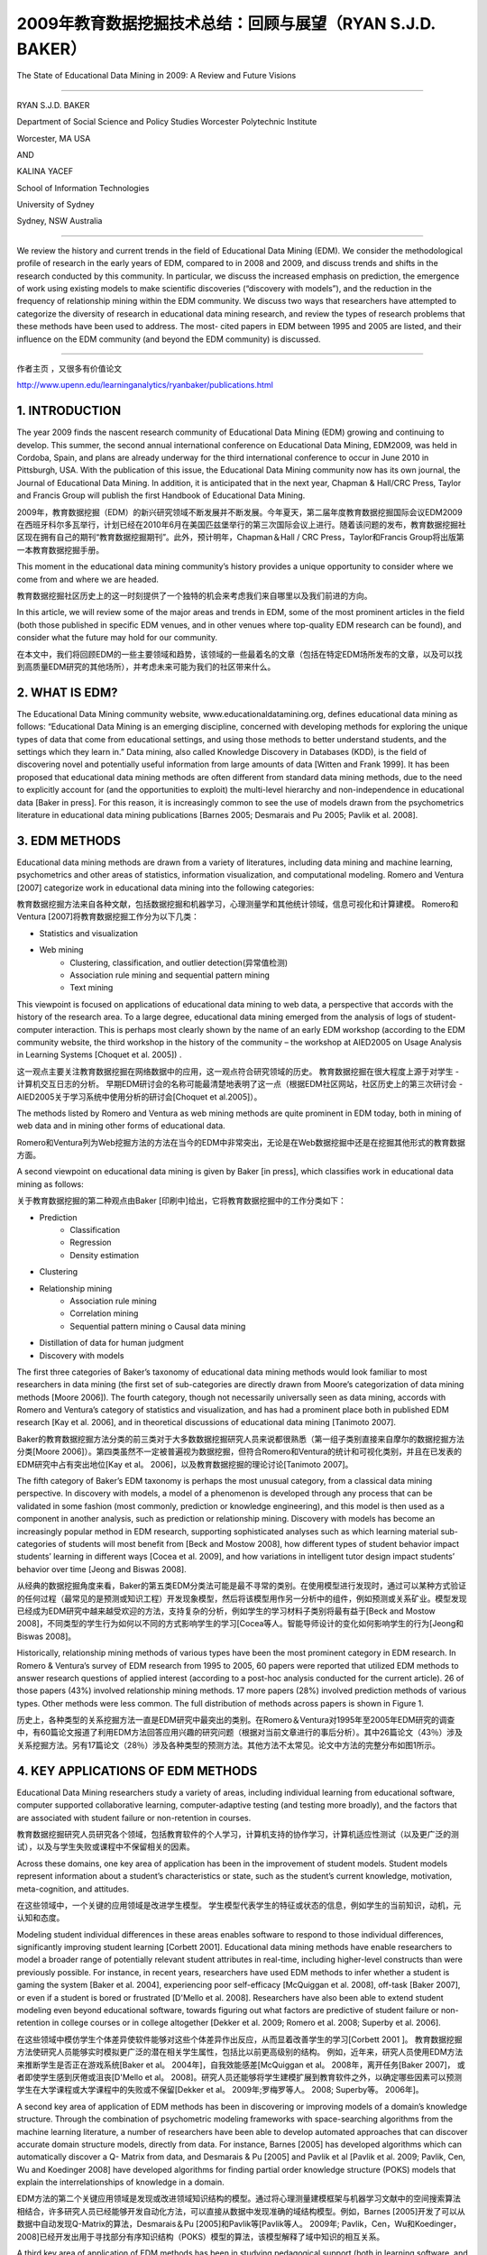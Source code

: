==========================================================================
2009年教育数据挖掘技术总结：回顾与展望（RYAN S.J.D. BAKER）
==========================================================================

The State of Educational Data Mining in 2009: A Review and Future Visions

----

RYAN S.J.D. BAKER

Department of Social Science and Policy Studies Worcester Polytechnic Institute

Worcester, MA USA

AND

KALINA YACEF

School of Information Technologies

University of Sydney

Sydney, NSW Australia

----

We review the history and current trends in the field of Educational Data Mining (EDM). We consider the methodological profile of research in the early years of EDM, compared to in 2008 and 2009, and discuss trends and shifts in the research conducted by this community. In particular, we discuss the increased emphasis on prediction, the emergence of work using existing models to make scientific discoveries (“discovery with models”), and the reduction in the frequency of relationship mining within the EDM community. We discuss two ways that researchers have attempted to categorize the diversity of research in educational data mining research, and review the types of research problems that these methods have been used to address. The most- cited papers in EDM between 1995 and 2005 are listed, and their influence on the EDM community (and beyond the EDM community) is discussed.

----



作者主页 ，又很多有价值论文

http://www.upenn.edu/learninganalytics/ryanbaker/publications.html



1. INTRODUCTION
=================================

The year 2009 finds the nascent research community of Educational Data Mining (EDM) growing and continuing to develop.
This summer, the second annual international conference on Educational Data Mining, EDM2009, was held in Cordoba, Spain, and plans are already underway for the third international conference to occur in June 2010 in Pittsburgh, USA. With the publication of this issue, the Educational Data Mining community now has its own journal, the Journal of Educational Data Mining. In addition, it is anticipated that in the next year, Chapman & Hall/CRC Press, Taylor and Francis Group will publish the first Handbook of Educational Data Mining.

2009年，教育数据挖掘（EDM）的新兴研究领域不断发展并不断发展。今年夏天，第二届年度教育数据挖掘国际会议EDM2009在西班牙科尔多瓦举行，计划已经在2010年6月在美国匹兹堡举行的第三次国际会议上进行。随着该问题的发布，教育数据挖掘社区现在拥有自己的期刊“教育数据挖掘期刊”。此外，预计明年，Chapman＆Hall / CRC Press，Taylor和Francis Group将出版第一本教育数据挖掘手册。

This moment in the educational data mining community’s history provides a unique opportunity to consider where we come from and where we are headed.

教育数据挖掘社区历史上的这一时刻提供了一个独特的机会来考虑我们来自哪里以及我们前进的方向。

In this article, we will review some of the major areas and trends in EDM, some of the most prominent articles in the field (both those published in specific EDM venues, and in other venues where top-quality EDM research can be found), and consider what the future may hold for our community.

在本文中，我们将回顾EDM的一些主要领域和趋势，该领域的一些最着名的文章（包括在特定EDM场所发布的文章，以及可以找到高质量EDM研究的其他场所），并考虑未来可能为我们的社区带来什么。

2. WHAT IS EDM?
=================================


The Educational Data Mining community website, www.educationaldatamining.org, defines educational data mining as follows: “Educational Data Mining is an emerging discipline, concerned with developing methods for exploring the unique types of data that come from educational settings, and using those methods to better understand students, and the settings which they learn in.”
Data mining, also called Knowledge Discovery in Databases (KDD), is the field of discovering novel and potentially useful information from large amounts of data [Witten and Frank 1999]. It has been proposed that educational data mining methods are often different from standard data mining methods, due to the need to explicitly account for (and the opportunities to exploit) the multi-level hierarchy and non-independence in educational data [Baker in press]. For this reason, it is increasingly common to see the use of models drawn from the psychometrics literature in educational data mining publications [Barnes 2005; Desmarais and Pu 2005; Pavlik et al. 2008].


3. EDM METHODS
=================================
Educational data mining methods are drawn from a variety of literatures, including data mining and machine learning, psychometrics and other areas of statistics, information visualization, and computational modeling. Romero and Ventura [2007] categorize work in educational data mining into the following categories:

教育数据挖掘方法来自各种文献，包括数据挖掘和机器学习，心理测量学和其他统计领域，信息可视化和计算建模。 Romero和Ventura [2007]将教育数据挖掘工作分为以下几类：

* Statistics and visualization
* Web mining
    * Clustering, classification, and outlier detection(异常值检测)
    * Association rule mining and sequential pattern mining
    * Text mining

This viewpoint is focused on applications of educational data mining to web data, a perspective that accords with the history of the research area. To a large degree, educational data mining emerged from the analysis of logs of student-computer interaction. This is perhaps most clearly shown by the name of an early EDM workshop (according to the EDM community website, the third workshop in the history of the community – the workshop at AIED2005 on Usage Analysis in Learning Systems [Choquet et al. 2005]) .

这一观点主要关注教育数据挖掘在网络数据中的应用，这一观点符合研究领域的历史。 教育数据挖掘在很大程度上源于对学生 - 计算机交互日志的分析。 早期EDM研讨会的名称可能最清楚地表明了这一点（根据EDM社区网站，社区历史上的第三次研讨会 - AIED2005关于学习系统中使用分析的研讨会[Choquet et al.2005]）。

The methods listed by Romero and Ventura as web mining methods are quite prominent in EDM today, both in mining of web data and in mining other forms of educational data.

Romero和Ventura列为Web挖掘方法的方法在当今的EDM中非常突出，无论是在Web数据挖掘中还是在挖掘其他形式的教育数据方面。

A second viewpoint on educational data mining is given by Baker [in press], which classifies work in educational data mining as follows:

关于教育数据挖掘的第二种观点由Baker [印刷中]给出，它将教育数据挖掘中的工作分类如下：

* Prediction
    * Classification
    * Regression
    * Density estimation
* Clustering
* Relationship mining
    * Association rule mining
    * Correlation mining
    * Sequential pattern mining o Causal data mining
* Distillation of data for human judgment
* Discovery with models



The first three categories of Baker’s taxonomy of educational data mining methods would look familiar to most researchers in data mining (the first set of sub-categories are directly drawn from Moore’s categorization of data mining methods [Moore 2006]). The fourth category, though not necessarily universally seen as data mining, accords with Romero and Ventura’s category of statistics and visualization, and has had a prominent place both in published EDM research [Kay et al. 2006], and in theoretical discussions of educational data mining [Tanimoto 2007].



Baker的教育数据挖掘方法分类的前三类对于大多数数据挖掘研究人员来说都很熟悉（第一组子类别直接来自摩尔的数据挖掘方法分类[Moore 2006]）。第四类虽然不一定被普遍视为数据挖掘，但符合Romero和Ventura的统计和可视化类别，并且在已发表的EDM研究中占有突出地位[Kay et al。 2006]，以及教育数据挖掘的理论讨论[Tanimoto 2007]。

The fifth category of Baker’s EDM taxonomy is perhaps the most unusual category, from a classical data mining perspective. In discovery with models, a model of a phenomenon is developed through any process that can be validated in some fashion (most commonly, prediction or knowledge engineering), and this model is then used as a component in another analysis, such as prediction or relationship mining. Discovery with models has become an increasingly popular method in EDM research, supporting sophisticated analyses such as which learning material sub-categories of students will most benefit from [Beck and Mostow 2008], how different types of student behavior impact students’ learning in different ways [Cocea et al. 2009], and how variations in intelligent tutor design impact students’ behavior over time [Jeong and Biswas 2008].

从经典的数据挖掘角度来看，Baker的第五类EDM分类法可能是最不寻常的类别。在使用模型进行发现时，通过可以某种方式验证的任何过程（最常见的是预测或知识工程）开发现象模型，然后将该模型用作另一分析中的组件，例如预测或关系矿业。模型发现已经成为EDM研究中越来越受欢迎的方法，支持复杂的分析，例如学生的学习材料子类别将最有益于[Beck and Mostow 2008]，不同类型的学生行为如何以不同的方式影响学生的学习[Cocea等人。智能导师设计的变化如何影响学生的行为[Jeong和Biswas 2008]。


Historically, relationship mining methods of various types have been the most prominent category in EDM research. In Romero & Ventura’s survey of EDM research from 1995 to 2005, 60 papers were reported that utilized EDM methods to answer research questions of applied interest (according to a post-hoc analysis conducted for the current article). 26 of those papers (43%) involved relationship mining methods. 17 more papers (28%) involved prediction methods of various types. Other methods were less common. The full distribution of methods across papers is shown in Figure 1.

历史上，各种类型的关系挖掘方法一直是EDM研究中最突出的类别。在Romero＆Ventura对1995年至2005年EDM研究的调查中，有60篇论文报道了利用EDM方法回答应用兴趣的研究问题（根据对当前文章进行的事后分析）。其中26篇论文（43％）涉及关系挖掘方法。另有17篇论文（28％）涉及各种类型的预测方法。其他方法不太常见。论文中方法的完整分布如图1所示。




4. KEY APPLICATIONS OF EDM METHODS
===============================================
Educational Data Mining researchers study a variety of areas, including individual learning from educational software, computer supported collaborative learning, computer-adaptive testing (and testing more broadly), and the factors that are associated with student failure or non-retention in courses.

教育数据挖掘研究人员研究各个领域，包括教育软件的个人学习，计算机支持的协作学习，计算机适应性测试（以及更广泛的测试），以及与学生失败或课程中不保留相关的因素。

Across these domains, one key area of application has been in the improvement of student models. Student models represent information about a student’s characteristics or state, such as the student’s current knowledge, motivation, meta-cognition, and attitudes.

在这些领域中，一个关键的应用领域是改进学生模型。 学生模型代表学生的特征或状态的信息，例如学生的当前知识，动机，元认知和态度。

Modeling student individual differences in these areas enables software to respond to those individual differences,
significantly improving student learning [Corbett 2001].
Educational data mining methods have enable researchers to model a broader range of potentially relevant student attributes in real-time,
including higher-level constructs than were previously possible.
For instance, in recent years, researchers have used EDM methods to infer whether a student is gaming the system [Baker et al. 2004],
experiencing poor self-efficacy [McQuiggan et al. 2008], off-task [Baker 2007], or even if a student is bored or frustrated [D'Mello et al. 2008].
Researchers have also been able to extend student modeling even beyond educational software,
towards figuring out what factors are predictive of student failure or non-retention in college courses or in college altogether [Dekker et al. 2009;
Romero et al. 2008; Superby et al. 2006].

在这些领域中模仿学生个体差异使软件能够对这些个体差异作出反应，从而显着改善学生的学习[Corbett 2001 ]。
教育数据挖掘方法使研究人员能够实时模拟更广泛的潜在相关学生属性，包括比以前更高级别的结构。
例如，近年来，研究人员使用EDM方法来推断学生是否正在游戏系统[Baker et al。 2004年]，自我效能感差[McQuiggan et al。 2008年，离开任务[Baker 2007]，
或者即使学生感到厌倦或沮丧[D'Mello et al。 2008]。研究人员还能够将学生建模扩展到教育软件之外，以确定哪些因素可以预测学生在大学课程或大学课程中的失败或不保留[Dekker et al。 2009年;罗梅罗等人。 2008; Superby等。 2006年]。




A second key area of application of EDM methods has been in discovering or improving models of a domain’s knowledge structure. Through the combination of psychometric modeling frameworks with space-searching algorithms from the machine learning literature, a number of researchers have been able to develop automated approaches that can discover accurate domain structure models, directly from data. For instance, Barnes [2005] has developed algorithms which can automatically discover a Q- Matrix from data, and Desmarais & Pu [2005] and Pavlik et al [Pavlik et al. 2009; Pavlik, Cen, Wu and Koedinger 2008] have developed algorithms for finding partial order knowledge structure (POKS) models that explain the interrelationships of knowledge in a domain.

EDM方法的第二个关键应用领域是发现或改进领域知识结构的模型。通过将心理测量建模框架与机器学习文献中的空间搜索算法相结合，许多研究人员已经能够开发自动化方法，可以直接从数据中发现准确的域结构模型。例如，Barnes [2005]开发了可以从数据中自动发现Q-Matrix的算法，Desmarais＆Pu [2005]和Pavlik等[Pavlik等人。 2009年; Pavlik，Cen，Wu和Koedinger，2008]已经开发出用于寻找部分有序知识结构（POKS）模型的算法，该模型解释了域中知识的相互关系。




A third key area of application of EDM methods has been in studying pedagogical support
(both in learning software, and in other domains, such as collaborative learning behaviors),
towards discovering which types of pedagogical support are most effective,
either overall or for different groups of students or in different situations [Beck and Mostow 2008;
Pechenizkiy et al. 2008]. One popular method for studying pedagogical support is learning decomposition [Beck and Mostow 2008].
Learning decomposition fits exponential learning curves to performance data,
relating a student’s later success to the amount of each type of pedagogical support the student received up to that point.
The relative weights for each type of pedagogical support, in the best-fit model,
can be used to infer the relative effectiveness of each type of support for promoting learning.

EDM方法应用的第三个关键领域是研究教学支持（在学习软件和其他领域，如协作学习行为），以发现哪种类型的教学支持最有效，
无论是整体还是不同的群体学生或不同情况[Beck and Mostow 2008; Pechenizkiy等人。 2008]。
研究教学支持的一种流行方法是学习分解[Beck and Mostow 2008]。学习分解将指数学习曲线与绩效数据相吻合，
将学生之后的成功与学生收到的每种教学支持的数量联系起来。在最佳拟合模型中，每种类型的教学支持的相对权重可用于推断每种类型的支持对促进学习的相对有效性。


A fourth key area of application of EDM methods has been in looking for empirical evidence to refine and extend educational theories and well-known educational phenomena,
towards gaining deeper understanding of the key factors impacting learning, often with a view to design better learning systems.
For instance Gong, Rai and Heffernan [2009] investigated the impact of self-discipline on learning and found that,
hilst it correlated to higher incoming knowledge and fewer mistakes, the actual impact on learning was marginal.
Perera et al. [2009] used the Big 5 theory for teamwork as a driving theory to search for successful patterns of interaction within student teams.
Madhyastha and Tanimoto [2009] investigated the relationship between consistency and student performance with the aim to provide guidelines for scaffolding instruction, basing their work on prior theory on the implications of consistency in student behavior [Abelson 1968].


EDM方法的第四个关键应用领域是寻找经验证据来改进和扩展教育理论和众所周知的教育现象，以便更深入地了解影响学习的关键因素，通常是为了设计更好的学习系统。
例如，Gong，Rai和Heffernan [2009]调查了自律对学习的影响，发现虽然它与更高的知识和更少的错误相关，但对学习的实际影响是微不足道的。 Perera等人。
[2009]使用Big 5理论进行团队合作，作为一种驱动理论，在学生团队中寻找成功的互动模式。
Madhyastha和Tanimoto [2009]调查了一致性和学生表现之间的关系，旨在为脚手架教学提供指导，将他们的工作基于先前理论对学生行为一致性的影响[Abelson 1968]。


5. IMPORTANT TRENDS IN EDUCATIONAL DATA MINING RESEARCH
==========================================================

In this section, we consider how educational data mining has developed in recent years, and investigate what some of the major trends are in EDM research.
In order to investigate what the trends are, we analyze what researchers were studying previously, and what they are studying now,
towards understanding what is new and what attributes EDM research has had for some time.

在本节中，我们将考虑近年来教育数据挖掘的发展方向，并研究EDM研究中的一些主要趋势。
为了研究趋势是什么，我们分析了研究人员之前研究的内容，以及他们现在正在研究的内容，
了解什么是新的以及EDM研究在一段时间内具有的属性。



5.1 Prominent Papers From Early Years 早期著名论文
---------------------------------------------------------

One way to see where EDM has been is to look at which articles were the most influential in its early years. We have an excellent resource, in Romero and Ventura’s (2007) survey. This survey gives us a comprehensive list of papers, published between 1995 and 2005, which are seen as educational data mining by a prominent pair of authorities in EDM (beyond authoring several key papers in EDM, Romero and Ventura were conference chairs of EDM2009). To determine which articles were most influential, we use how many citations each paper received, a bibliometric or scientometric measure often used to indicate influence of papers, researchers, or institutions. As Bartneck and Hu [2009] have noted, Google Scholar, despite imperfections in its counting scheme, is the most comprehensive source for citations – particularly for the conferences which are essential for understanding Computer Science research.

了解EDM在哪里的一个方法是查看哪些文章在其早期最具影响力。我们在Romero和Ventura（2007）的调查中拥有优秀的资源。这项调查为我们提供了一份1995年至2005年期间发表的综合论文清单，这些论文被EDM中的一个主要权威机构视为教育数据挖掘（除了在EDM中发表几篇关键论文，Romero和Ventura都是EDM2009的会议主席）。为了确定哪些文章最具影响力，我们使用每篇论文收到的引文数量，通常用于表明论文，研究人员或机构影响的文献计量学或科学计量学指标。正如Bartneck和Hu [2009]所指出的那样，尽管计算方案存在不完善之处，谷歌学者仍然是最全面的引用来源 - 特别是对于理解计算机科学研究必不可少的会议。

The top 8 most cited applied papers in Romero and Ventura’s survey (as of September 9, 2009) are listed in Table 1. These articles have been highly influential, both on educational data mining researchers, and on related fields; as such, they exemplify many of the key trends in our research community.

罗梅罗和文图拉的调查（截至2009年9月9日）中引用率最高的8篇论文列于表1.这些文章对教育数据挖掘研究人员和相关领域都具有很高的影响力;因此，它们体现了我们研究界的许多关键趋势。

The most cited article, [Zaïane 2001], suggests an application for data mining, using it to study on-line courses. This article proposes and evangelizes EDM’s usefulness, and in this fashion was highly influential to the formation of our community.

引用最多的文章[Zaïane2001]提出了数据挖掘的应用，用它来研究在线课程。本文提出并传播了EDM的用处，并以这种方式对我们社区的形成产生了极大的影响。



The second and fourth most cited articles, [Zaïane 2002] and [Tang and McCalla 2005] center around how educational data mining methods (specifically association rules, and clustering to support collaborative filtering) can support the development of more sensitive and effective e-learning systems. As in his other paper in this list, Zaiane makes a detailed and influential proposal as to how educational data mining methods can make an impact on e-learning systems. Tang and McCalla report an instantiation of such a system, which integrates clustering and collaborative filtering to recommend content to students. The authors present a study conducted with simulated students; successful evaluation of the system with real students is presented in [Tang and McCalla 2004].

引用的第二和第四篇文章[Zaïane2002]和[Tang and McCalla 2005]围绕教育数据挖掘方法（特别是关联规则和支持协同过滤的聚类）如何支持更敏感和有效的电子学习的发展系统。正如在此列表中的其他论文中一样，Zaiane就教育数据挖掘方法如何对电子学习系统产生影响提出了详细而有影响力的建议。 Tang和McCalla报告了这种系统的实例化，该系统集成了聚类和协同过滤，以向学生推荐内容。作者提出了一个模拟学生的研究;在[Tang and McCalla 2004]中提出了对真实学生系统的成功评价。


The third most-cited article, [Baker, Corbett and Koedinger 2004] gives a case study on how educational data mining methods (specifically prediction methods) can be used to open new research areas, in this case the scientific study of gaming the system (attempting to succeed in an interactive learning environment by exploiting properties of the system rather than by learning the material). Though this topic had seen some prior interest (including [Aleven and Koedinger 2001; Schofield 1995; Tait et al. 1973]), publication and research into this topic exploded after it became clear that educational data mining now opened this topic to concrete, quantitative, and fine-grained analysis.

第三个被引用次数最多的文章[Baker，Corbett和Koedinger 2004]给出了一个案例研究，说明教育数据挖掘方法（特别是预测方法）如何用于开辟新的研究领域，在这种情况下是博弈系统的科学研究（通过利用系统的属性而不是通过学习材料来尝试在交互式学习环境中取得成功。虽然这个话题已经引起了一些先前的兴趣（包括[Aleven和Koedinger 2001; Schofield 1995; Tait等人1973]），但是在明确教育数据挖掘现在将这个主题打开到具体的，定量的后，这个主题的出版和研究爆炸了。 ，细粒度分析。


The fifth and sixth most cited articles, [Merceron and Yacef 2003] and [Romero et al. 2003], present tools that can be used to support educational data mining. This theme is carried forward in these groups’ later work [Merceron and Yacef 2005; Romero, Ventura, Espejo and Hervas 2008], and in EDM tools developed by other researchers [Donmez et al. 2005].

引用的第五和第六篇文章，[Merceron和Yacef 2003]和[Romero et al。 2003]，提供可用于支持教育数据挖掘的工具。这个主题在这些小组的后期工作中得以延续[Merceron和Yacef 2005; Romero，Ventura，Espejo和Hervas 2008]，以及其他研究人员开发的EDM工具[Donmez et al。 2005]。


The seventh most cited article [Beck and Woolf 2000] shows how educational data mining prediction methods can be used to develop student models.
They use a variety of variables to predict whether a student will make a correct answer.
This work has inspired a great deal of later educational data mining work – student modeling is a key theme in modern educational data mining,
and the paradigm of testing EDM models’ ability to predict future correctness – advocated strongly by Beck & Woolf – has become very common (eg [Beck 2007; Mavrikis 2008]) .

引用次数最多的文章[Beck and Woolf 2000]展示了教育数据挖掘预测方法如何用于开发学生模型。
他们使用各种变量来预测学生是否会做出正确答案。
这项工作激发了大量后期教育数据挖掘工作 - 学生建模是现代教育数据挖掘的一个关键主题，测试EDM模型预测未来正确性的能力范式 - 由Beck＆Woolf强烈倡导 - 已经变得非常常见的（例如[Beck 2007; Mavrikis 2008]）。

Table 1. The top 8 most cited papers, in Romero & Ventura’s 1995-2005 survey. Citations are from Google Scholar, retrieved 9 September, 2009.


================ =======================================================================================================================================================================================================================  ============
download          Article                                                                                                                                                                                                                  Citations
================ =======================================================================================================================================================================================================================  ============
`pdf1 link`_       Zaïane, O. (2001). Web usage mining for a better web-based learning environment. Proceedings of Conference on Advanced Technology for Education, 60–64.                                                                 110
`pdf2 link`_       Zaïane, O. (2002). Building a recommender agent for e-learning systems. Proceedings of the International Conference on Computers in Education, 55–59.                                                                   89
`pdf3 link`_       Baker, R.S., Corbett, A.T., Koedinger, K.R. (2004)  Detecting Student Misuse of Intelligent Tutoring Systems.Proceedings of the 7th International Conference on Intelligent Tutoring Systems, 531-540.                  83
`pdf4 link`_       Tang, T., McCalla, G. (2005) Smart recommendation for an evolving e-learning system:architecture and experiment, International Journal on E-Learning, 4 (1), 105–129.                                                   63
`pdf5 link`_       Merceron, A., Yacef, K. (2003).A web-based tutoring tool with mining facilities to improve learning and teaching.Proceedings of the 11th International Conference on Artificial Intelligence in Education,201– 208.     54
`pdf6 link`_       Romero, C., Ventura, S., de Bra, P., & Castro, C. (2003). Discovering prediction rules in aha! courses. Proceedings of the International Conference on User Modeling, 25–34.                                            46
`pdf7 link`_       Beck, J., & Woolf, B. (2000). High-level student modeling with machine learning. Proceedings of the 5th International Conference on Intelligent Tutoring Systems, 584–593.                                              43
`pdf8 link`_       Dringus, L.P., Ellis, T. (2005) Using data mining as a strategy for assessing asynchronous discussion forums. Computer and Education Journal , 45, 141–160.                                                             37
================ =======================================================================================================================================================================================================================  ============


.. _pdf1 link: https://pdfs.semanticscholar.org/af90/7afc8dbe6d67a48973492156ed792f5284e3.pdf
.. _pdf2 link: https://pdfs.semanticscholar.org/d4d9/bc2522c434b90427f655594e3ad42a66e204.pdf
.. _pdf3 link: https://users.wpi.edu/~rsbaker/BCK2004MLFinal.pdf
.. _pdf4 link: http://sci2s.ugr.es/keel/pdf/specific/articulo/Smart+recommendation+for+an+evolv.pdf
.. _pdf5 link: https://pdfs.semanticscholar.org/3104/6ce774c5c14d63a2e33e686f109bc790206e.pdf
.. _pdf6 link: https://pdfs.semanticscholar.org/4316/bb72f538cfd73b1e31e0bed14c0c4fe31fb4.pdf
.. _pdf7 link: https://pdfs.semanticscholar.org/4c6b/104a3befef89ff7c697fc7a346db8b26354a.pdf
.. _pdf8 link: http://citeseerx.ist.psu.edu/viewdoc/download?doi=10.1.1.521.6440&rep=rep1&type=pdf


5.2 Shift In Paper Topics Over The Years 近年来论文方向的转变
-------------------------------------------------------------

As discussed earlier in this paper (see Figure 1), relationship mining methods of various types were the most prominent type of EDM research between 1995 and 2005. 43% of papers in those years involved relationship mining methods. Prediction was the second most prominent research area, with 28% of papers in those years involving prediction methods of various types. Human judgment/exploratory data analysis and clustering followed with (respectively) 17% and 15% of papers.

如本文前面所述（参见图1），各种类型的关系挖掘方法是1995年至2005年间最突出的EDM研究类型。这些年中43％的论文涉及关系挖掘方法。 预测是第二个最突出的研究领域，那些年来有28％的论文涉及各种类型的预测方法。 人类判断/探索性数据分析和聚类随后（分别）有17％和15％的论文。


A very different pattern is seen in the papers from the first two years of the Educational Data Mining conference [Baker et al. 2008; Barnes et al. 2009], as shown in Figure 2. Whereas relationship mining was dominant between 1995 and 2005, in 2008-2009 it slipped to fifth place, with only 9% of papers involving relationship mining. Prediction, which was in second place between 1995 and 2005, moved to the dominant position in 2008-2009, representing 42% of EDM2008 papers. Human judgment/exploratory data analysis and clustering remain in approximately the same position in 2008-2009 as 1995-2005, with (respectively) 12% and 15% of papers.

在教育数据挖掘会议的前两年的论文中可以看到一种截然不同的模式[Baker et al 2008;巴恩斯等人,2009]。
如图2所示，虽然关系挖掘在1995年至2005年间占主导地位，
但在2008 - 2009年，它下滑至第五位，只有9％的论文涉及关系挖掘。
预测在1995年至2005年间排名第二，在2008 - 2009年间占据了主导地位，占EDM2008论文的42％。
人类判断/探索性数据分析和聚类在2008-2009年与1995-2005年大致相同，分别占12％和15％的论文。

A new method, significantly more prominent in 2008-2009 than in earlier years, is discovery with models. Whereas no papers in Romero & Ventura’s survey involved discovery with models, by 2008-2009 it has become the second most common category of EDM research, representing 19% of papers.

一种新的方法，在2008 - 2009年比前几年显着更突出，是模型的发现。
虽然Romero＆Ventura的调查中没有任何论文涉及模型的发现，但到2008 - 2009年，它已成为第二大最常见的EDM研究类别，占19％的论文。

Another key trend is the increase in prominence of modeling frameworks from Item Response Theory, Bayes Nets, and Markov Decision Processes. These methods were rare at the very beginning of educational data mining, began to become more prominent around 2005 (appearing, for instance, in [Barnes 2005] and [Desmarais and Pu 2005]), and were found in 28% of the papers in EDM2008 and EDM2009. The increase in the commonality of these methods is likely a reflection of the integration of researchers from the psychometrics and student modeling communities into the EDM community.

另一个关键趋势是项目反应理论，贝叶斯网络和马尔可夫决策过程中建模框架的突出性增加。
这些方法在教育数据挖掘一开始就很少见，在2005年左右开始变得更加突出（例如，在[Barnes 2005]和[Desmarais and Pu 2005]中出现），
并且在28％的论文中被发现。 EDM2008和EDM2009。这些方法的共性增加可能反映了从心理测量学和学生建模社区到EDM社区的研究人员的整合。

It is worth noting that educational data mining publications in 2008 and 2009 are not limited solely to those appearing in the proceedings of the conference (though our analysis in this paper was restricted to those publications). One of the notable metrics of our community’s growth is that the proceedings of EDM2008 and EDM2009 alone accounted for approximately as many papers as were published in the first 10 years of the community’s existence (according to Romero & Ventura’s review). Hence, EDM appears to be growing in size rapidly, and the next major review of the field is likely to be a time- consuming process. However, we encourage future researchers to conduct such a survey. In general, it will be very interesting to see how the methodological trends exposed in Figures 1 and 2 develop in the next few years.

值得注意的是，2008年和2009年的教育数据挖掘出版物并不仅限于出现在会议记录中的出版物（尽管我们在本文中的分析仅限于这些出版物）。
我们社区发展的一个值得注意的指标是，仅EDM2008和EDM2009的程序所占的数量几乎与社区存在的前10年一样多（根据Romero＆Ventura的评论）。
因此，EDM似乎在迅速增长，并且该领域的下一次重大审查可能是一个耗时的过程。
但是，我们鼓励未来的研究人员进行此类调查。总的来说，看看图1和图2中暴露的方法学趋势在未来几年如何发展将是非常有趣的。



5.3 Emergence of public data and public data collection tools 公共数据和公共数据收集工具的出现
-----------------------------------------------------------------------------------------------------------


One interesting difference between the work in EDM2008 and EDM2009, and earlier educational data mining work, is where the educational data comes from. Between 1995 and 2005, data almost universally came from the research group conducting the analysis – that is to say, in order to do educational data mining research, a researcher first needed to collect their own educational data.

EDM2008和EDM2009的工作以及早期教育数据挖掘工作之间的一个有趣的区别是教育数据的来源。
1995年至2005年间，数据几乎普遍来自进行分析的研究小组 - 也就是说，为了进行教育数据挖掘研究，研究人员首先需要收集他们自己的教育数据。


This necessity appears to be disappearing in 2008, due to two developments. First, the Pittsburgh Science of Learning Center has opened a public data repository, the PSLC DataShop [Koedinger et al. 2008], which makes substantial quantities of data from a variety of online learning environments available, for free, to any researcher worldwide. 14% of the papers published in EDM2008 and EDM2009 utilized data publicly available from the PSLC DataShop.

由于两项发展，这种必要性似乎在2008年消失。 首先，匹兹堡科学学习中心开设了一个公共数据库，PSLC DataShop [Koedinger et al。 2008]，
它可以免费向全球任何研究人员提供来自各种在线学习环境的大量数据。 在EDM2008和EDM2009中发表的论文中有14％使用了PSLC DataShop公开提供的数据。


Second, researchers are increasingly frequently instrumenting existing online course environments used by large numbers of students worldwide, such as Moodle and WebCAT. 12% of the papers in EDM2008 and EDM2009 utilized data coming from the instrumentation of existing online courses

其次，研究人员越来越频繁地使用全球大量学生使用的现有在线课程环境，例如Moodle和WebCAT。
EDM2008和EDM2009中12％的论文使用的数据来自现有在线课程的仪器。



Hence, around a quarter of the papers published at EDM2008 and EDM2009 involved data from these two readily available sources. If this trend continues, there will be significantly benefits for the educational data mining community. Among them, it will become significantly easier to externally validate an analysis. If a researcher does an analysis that produces results that seem artifactual or “too good to be true”, another researcher can download the data and check for themselves. A second benefit is that researchers will be more able to build on others’ past efforts.
As reasonably predictive models of domain structure and student moment-to-moment knowledge become available for public data sets, other researchers will be able to test new models of these phenomena in comparison to a strong baseline, or to develop new models of higher grain-size constructs that leverage these existing models. The result is a science of education that is more concrete, validated, and progressive than was previously possible.

因此，在EDM2008和EDM2009上发表的论文中约有四分之一涉及来自这两个现成来源的数据。
如果这种趋势继续下去，教育数据挖掘社区将会受益匪浅。其中，外部验证分析将变得更加容易。
如果研究人员进行的分析产生的结果似乎是人为的或“太好而不真实”，那么另一位研究人员可以下载数据并自行检查。
第二个好处是研究人员将更有能力建立其他人过去的努力。
随着领域结构和学生时刻知识的合理预测模型可用于公共数据集，其他研究人员将能够测试这些现象的新模型与强基线相比，
或开发更高粒度的新模型 - 利用这些现有模型的大小构造。结果是教育科学比以前更加具体，有效和渐进。


6. CONCLUSIONS
====================================


The publication of this first issue of the Journal of Educational Data Mining finds the field growing rapidly, but also in a period of transition. The advent of the EDM conference series has led to a significant increase in the volume of research published. In addition, public educational databases and tools for instrumenting online courses increase the accessibility of educational data to a wider pool of individuals, lowering the barriers to becoming an educational data mining researcher. Hence further growth can be expected.

第一期“教育数据挖掘期刊”的出版发现该领域发展迅速，但也处于转型期。
EDM会议系列的出现使得已发表的研究数量显着增加。
此外，公共教育数据库和用于在线课程设备的工具增加了教育数据对更广泛的个人群体的可访问性，降低了成为教育数据挖掘研究人员的障碍。 因此可以预期进一步增长。

It is possible that these trends will make educational data mining an increasingly international community as well. Between the papers in Romero & Ventura and the EDM2008 and EDM2009 proceedings, it can be seen that the EDM community remains focused in North America, Western Europe, and Australia/New Zealand, with relatively lower participation from other regions. However, the increasing accessibility of relevant and usable educational data has the potential to “lower the barriers” to entry for researchers in the rest of the world.

这些趋势有可能使教育数据挖掘成为一个日益国际化的社区。
在Romero＆Ventura的论文与EDM2008和EDM2009会议论文之间，
可以看出EDM社区仍然专注于北美，西欧和澳大利亚/新西兰，其他地区的参与度相对较低。
然而，相关和可用教育数据的可访问性越来越高，有可能“降低”世界其他地区研究人员进入的障碍。



Recent years have also seen major changes in the types of EDM methods that are used, with prediction and discovery with models increasing while relationship mining becomes rarer. It will be interesting to see how these trends shift in the years to come, and what new types of research will emerge from the increase in discovery with models, a method prominent in cognitive modeling and bioinformatics, but thus far rare in education research.

近年来，所使用的EDM方法的类型也发生了重大变化，模型的预测和发现越来越多，而关系挖掘变得越来越少。
有趣的是，看看这些趋势在未来几年如何变化，以及从模型发现的增加中出现的新类型研究，
这是一种在认知建模和生物信息学方面突出的方法，但在教育研究中却很少见。



At this point, educational data mining methods have had some level of impact on education and related interdisciplinary fields (such as artificial intelligence in education, intelligent tutoring systems, and user modeling). However, so far only a handful of articles have achieved more than 50 citations (as shown in Table 1), indicating that there is still considerable scope for an increase in educational data mining’s scientific influence. It is hoped that this journal will play a role in raising the profile of the educational data mining field and bringing to educational research the mathematical and scientific rigor that similar methods have previously brought to cognitive psychology and biology.


在这一点上，教育数据挖掘方法对教育和相关的跨学科领域（如教育中的人工智能，智能辅导系统和用户建模）产生了一定程度的影响。
然而，到目前为止，只有少数文章引用了50多个引文（如表1所示），表明教育数据挖掘的科学影响力仍有相当大的增加空间。
希望该期刊能够在提高教育数据挖掘领域的形象方面发挥作用，并为教育研究带来类似方法先前为认知心理学和生物学带来的数学和科学严谨性。



7. ACKNOWLEDGEMENTS
====================================


We thank Cristobal Romero and Sebastian Ventura for their excellent review in 2005 of the state of Educational Data Mining, which influenced our article – and the field – considerably. We thank support from the Pittsburgh Science of Learning Center, which is funded by the National Science Foundation, award number SBE-0354420.



8. REFERENCES
====================================

ABELSON, R. 1968. Theories of Cognitive Consistency: A Sourcebook. Rand McNally, Chicago.

ALEVEN, V. and KOEDINGER, K.R. 2001. Investigations into help seeking and learning with a Cognitive Tutor. In Proceedings of the AIED-2001 Workshop on Help Provision and Help Seeking in Interactive Learning Environments, 47-58. R. LUCKIN Ed.

BAKER, R.S., CORBETT, A.T. and KOEDINGER, K.R. 2004. Detecting Student Misuse of Intelligent Tutoring Systems. In Proceedings of the 7th International Conference on Intelligent Tutoring Systems, Maceio, Brazil, 531-540.

BAKER, R.S.J.D. 2007. Modeling and Understanding Students’ Off-Task Behavior in Intelligent Tutoring Systems. In Proceedings of the ACM CHI 2007: Computer-Human Interaction conference, 1059-1068.

BAKER, R.S.J.D. in press. Data Mining For Education. In International Encyclopedia of Education (3rd edition), B. MCGAW, PETERSON, P., BAKER Ed. Elsevier, Oxford, UK.

BAKER, R.S.J.D., BARNES, T. and BECK, J.E. 2008. 1st International Conference on Educational Data Mining, Montreal, Quebec, Canada.

BARNES, T. 2005. The q-matrix method: Mining student response data for knowledge. In Proceedings of the AAAI-2005 Workshop on Educational Data Mining.

BARNES, T., DESMARAIS, M., ROMERO, C. and VENTURA, S. 2009. Educational Data Mining 2009: 2nd International Conference on Educational Data Mining, Proceedings, Cordoba, Spain.

BARTNECK, C. and HU, J. 2009. Scientometric Analysis of the CHI Proceedings. In Proceedings of the Conference on Human Factors in Computing Systems (CHI2009), 699-708.

BECK, J. and WOOLF, B. 2000. High-level student modeling with machine learning. In Proceedings of the International Conference on Intelligent tutoring systems, 584-593. BECK, J.E. 2007. Difficulties in inferring student knowledge from observations (and why you should care). Proceedings of the AIED2007 Workshop on Educational Data Mining, 21-30.

BECK, J.E. and MOSTOW, J. 2008. How who should practice: Using learning decomposition to evaluate the efficacy of different types of practice for different types of students. In Proceedings of the 9th International Conference on Intelligent Tutoring Systems, 353-362.

CHOQUET, C., LUENGO, V. and YACEF, K. 2005. Proceedings of "Usage Analysis in Learning Systems" workshop, held in conjunction with AIED 2005, Amsterdam, The Netherlands, July 2005.

COCEA, M., HERSHKOVITZ, A. and BAKER, R.S.J.D. 2009. The Impact of Off-task and Gaming Behaviors on Learning: Immediate or Aggregate? In Proceedings of the 14th International Conference on Artificial Intelligence in Education, 507-514.

CORBETT, A.T. 2001. Cognitive Computer Tutors: Solving the Two-Sigma Problem. In Proceedings of the International Conference on User Modeling, 137-147.

D'MELLO, S.K., CRAIG, S.D., WITHERSPOON, A.W., MCDANIEL, B.T. and GRAESSER, A.C. 2008. Automatic Detection of Learner’s Affect from Conversational Cues. User Modeling and User-Adapted Interaction 18, 45-80.

DEKKER, G., PECHENIZKIY, M. and VLEESHOUWERS, J. 2009. Predicting Students Drop Out: A Case Study. In Proceedings of the International Conference on Educational Data Mining, Cordoba, Spain, T. BARNES, M. DESMARAIS, C. ROMERO and S. VENTURA Eds., 41-50.

DESMARAIS, M.C. and PU, X. 2005. A Bayesian Student Model without Hidden Nodes and Its Comparison with Item Response Theory. International Journal of Artificial Intelligence in Education 15, 291-323.

DONMEZ, P., ROSÉ, C., STEGMANN, K., WEINBERGER, A. and FISCHER, F. 2005. Supporting CSCL with automatic corpus analysis technology. In Proceedings of the International Conference of Computer Support for Collaborative Learning (CSCL 2005), 125-134.

GONG, Y., RAI, D., BECK, J. and HEFFERNAN, N. 2009. Does Self-Discipline Impact Students’ Knowledge and Learning? In Proceedings of the 2nd International Conference on Educational Data Mining, 61-70.

JEONG, H. and BISWAS, G. 2008. Mining Student Behavior Models in Learning-by- Teaching Environments. In Proceedings of the 1st International Conference on Educational Data Mining, 127-136.

KAY, J., MAISONNEUVE, N., YACEF, K. and REIMANN, P. 2006. The Big Five and Visualisations of Team Work Activity. In Intelligent Tutoring Systems, M. IKEDA, K.D. ASHLEY and T.-W. CHAN Eds. Springer-Verlag, Taiwan, 197-206.

KOEDINGER, K.R., CUNNINGHAM, K., A., S. and LEBER, B. 2008. An open repository and analysis tools for fine-grained, longitudinal learner data. In Proceedings of the 1st International Conference on Educational Data Mining, 157-166. MADHYASTHA, T. and TANIMOTO, S. 2009. Student Consistency and Implications for Feedback in Online Assessment Systems. In Proceedings of the 2nd International Conference on Educational Data Mining, 81-90.

MAVRIKIS, M. 2008. Data-driven modeling of students’ interactions in an ILE. In Proceedings of the 1st International Conference on Educational Data Mining, 87-96. MCQUIGGAN, S., MOTT, B. and LESTER, J. 2008. Modeling Self-Efficacy in Intelligent Tutoring Systems: An Inductive Approach. User Modeling and User-Adapted Interaction 18, 81-123.

MERCERON, A. and YACEF, K. 2003. A Web-based Tutoring Tool with Mining Facilities to Improve Learning and Teaching. In 11th International Conference on Artificial Intelligence in Education., F. VERDEJO and U. HOPPE Eds. IOS Press, Sydney, 201-208.

MERCERON, A. and YACEF, K. 2005. Educational Data Mining: a Case Study. In Artificial Intelligence in Education (AIED2005), C.-K. LOOI, G. MCCALLA, B. BREDEWEG and J. BREUKER Eds. IOS Press, Amsterdam, The Netherlands, 467-474. MOORE, A.W. 2006. Statistical Data Mining Tutorials. Downloaded 1 August 2009 from http://www.autonlab.org/tutorials/

PAVLIK, P., CEN, H. and KOEDINGER, K.R. 2009. Learning Factors Transfer Analysis: Using Learning Curve Analysis to Automatically Generate Domain Models. In Proceedings of the 2nd International Conference on Educational Data Mining, 121-130.

PAVLIK, P., CEN, H., WU, L. and KOEDINGER, K. 2008. Using Item-type Performance Covariance to Improve the Skill Model of an Existing Tutor. In Proceedings of the 1st International Conference on Educational Data Mining, 77-86. PECHENIZKIY, M., CALDERS, T., VASILYEVA, E. and DE BRA, P. 2008. Mining the Student Assessment Data: Lessons Drawn from a Small Scale Case Study. In Proceedings of the 1st International Conference on Educational Data Mining, 187-191. PERERA, D., KAY, J., KOPRINSKA, I., YACEF, K. and ZAIANE, O. 2009. Clustering and sequential pattern mining to support team learning. IEEE Transactions on Knowledge and Data Engineering 21, 759-772

ROMERO, C. and VENTURA, S. 2007. Educational Data Mining: A Survey from 1995 to 2005. Expert Systems with Applications 33, 125-146.

ROMERO, C., VENTURA, S., DE BRA, P. and CASTRO, C. 2003. Discovering prediction rules in aha! courses. In Proceedings of the International Conference on User Modeling, 25–34.

ROMERO, C., VENTURA, S., ESPEJO, P.G. and HERVAS, C. 2008. Data Mining Algorithms to Classify Students. In Proceedings of the 1st International Conference on Educational Data Mining, 8-17.

SCHOFIELD, J. 1995. Computers and Classroom Culture. Cambridge University Press Cambridge, UK.

SUPERBY, J.F., VANDAMME, J.-P. and MESKENS, N. 2006. Determination of factors influencing the achievement of the first-year university students using data mining methods. In Proceedings of the Workshop on Educational Data Mining at the 8th International Conference on Intelligent Tutoring Systems (ITS 2006), 37-44.

TAIT, K., HARTLEY, J.R. and ANDERSON, R.C. 1973. Feedback Procedures in Computer-Assisted Arithmetic Instruction. British Journal of Educational Psychology 43, 161-171.

TANG, T. and MCCALLA, G. 2004. Utilizing Artificial Learners to Help Overcome the Cold-Start Problem in a Pedagogically-Oriented Paper Recommendation System. In Proceedings of the International Conference on Adaptive Hypermedia, 245-254.

TANG, T. and MCCALLA, G. 2005. Smart recommendation for an evolving e-learning system: architecture and experiment. International Journal on E-Learning 4, 105-129. TANIMOTO, S.L. 2007. Improving the Prospects for Educational Data Mining. In Proceedings of the Complete On-Line Proceedings of the Workshop on Data Mining for User Modeling, at the 11th International Conference on User Modeling (UM 2007), 106- 110.

WITTEN, I.H. and FRANK, E. 1999. Data mining: Practical Machine Learning Tools and Techniques with Java Implementations. Morgan Kaufmann, San Fransisco, CA. ZAÏANE, O. 2001. Web usage mining for a better web-based learning environment. In Proceedings of conference on advanced technology for education, 60-64.

ZAÏANE, O. 2002. Building a recommender agent for e-learning systems. In Proceedings of the International Conference on Computers in Education, 55–59.